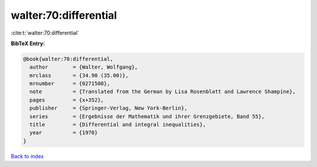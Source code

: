 walter:70:differential
======================

:cite:t:`walter:70:differential`

**BibTeX Entry:**

.. code-block:: bibtex

   @book{walter:70:differential,
     author        = {Walter, Wolfgang},
     mrclass       = {34.90 (35.00)},
     mrnumber      = {0271508},
     note          = {Translated from the German by Lisa Rosenblatt and Lawrence Shampine},
     pages         = {x+352},
     publisher     = {Springer-Verlag, New York-Berlin},
     series        = {Ergebnisse der Mathematik und ihrer Grenzgebiete, Band 55},
     title         = {Differential and integral inequalities},
     year          = {1970}
   }

`Back to index <../By-Cite-Keys.html>`_
